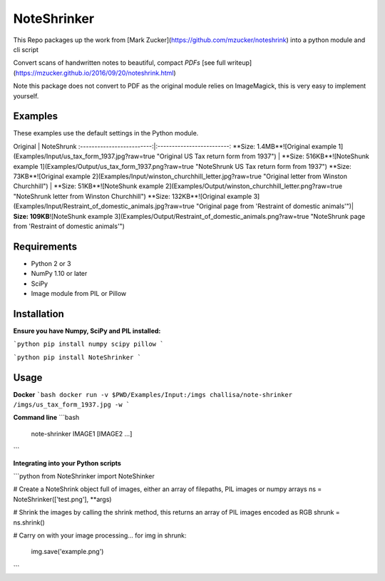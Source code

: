 NoteShrinker
==========

This Repo packages up the work from [Mark Zucker](https://github.com/mzucker/noteshrink) into a python module and cli script

Convert scans of handwritten notes to beautiful, compact *PDFs* [see full writeup](https://mzucker.github.io/2016/09/20/noteshrink.html)

Note this package does not convert to PDF as the original module relies on ImageMagick, this is very easy to implement yourself.


Examples
------------
These examples use the default settings in the Python module.

Original            |  NoteShrunk
:-------------------------:|:-------------------------:
**Size: 1.4MB**![Original example 1](Examples/Input/us_tax_form_1937.jpg?raw=true "Original US Tax return form from 1937")  |  **Size: 516KB**![NoteShunk example 1](Examples/Output/us_tax_form_1937.png?raw=true "NoteShrunk US Tax return form from 1937")
**Size: 73KB**![Original example 2](Examples/Input/winston_churchhill_letter.jpg?raw=true "Original letter from Winston Churchhill")  |  **Size: 51KB**![NoteShunk example 2](Examples/Output/winston_churchhill_letter.png?raw=true "NoteShrunk letter from Winston Churchhill")
**Size: 132KB**![Original example 3](Examples/Input/Restraint_of_domestic_animals.jpg?raw=true "Original page from 'Restraint of domestic animals'")| **Size: 109KB**![NoteShunk example 3](Examples/Output/Restraint_of_domestic_animals.png?raw=true "NoteShrunk page from 'Restraint of domestic animals'")


Requirements
------------

-  Python 2 or 3
-  NumPy 1.10 or later
-  SciPy
-  Image module from PIL or Pillow


Installation
-----

**Ensure you have Numpy, SciPy and PIL installed:**

```python
pip install numpy scipy pillow
```

```python
pip install NoteShrinker
```

Usage
-----

**Docker**
```bash
docker run -v $PWD/Examples/Input:/imgs challisa/note-shrinker /imgs/us_tax_form_1937.jpg -w
```

**Command line**
```bash
    note-shrinker IMAGE1 [IMAGE2 ...]
```

**Integrating into your Python scripts**

```python
from NoteShrinker import NoteShinker

# Create a NoteShrink object full of images, either an array of filepaths, PIL images or numpy arrays
ns = NoteShrinker(['test.png'], **args)

# Shrink the images by calling the shrink method, this returns an array of PIL images encoded as RGB
shrunk = ns.shrink()

# Carry on with your image processing...
for img in shrunk:
   img.save('example.png')
```


